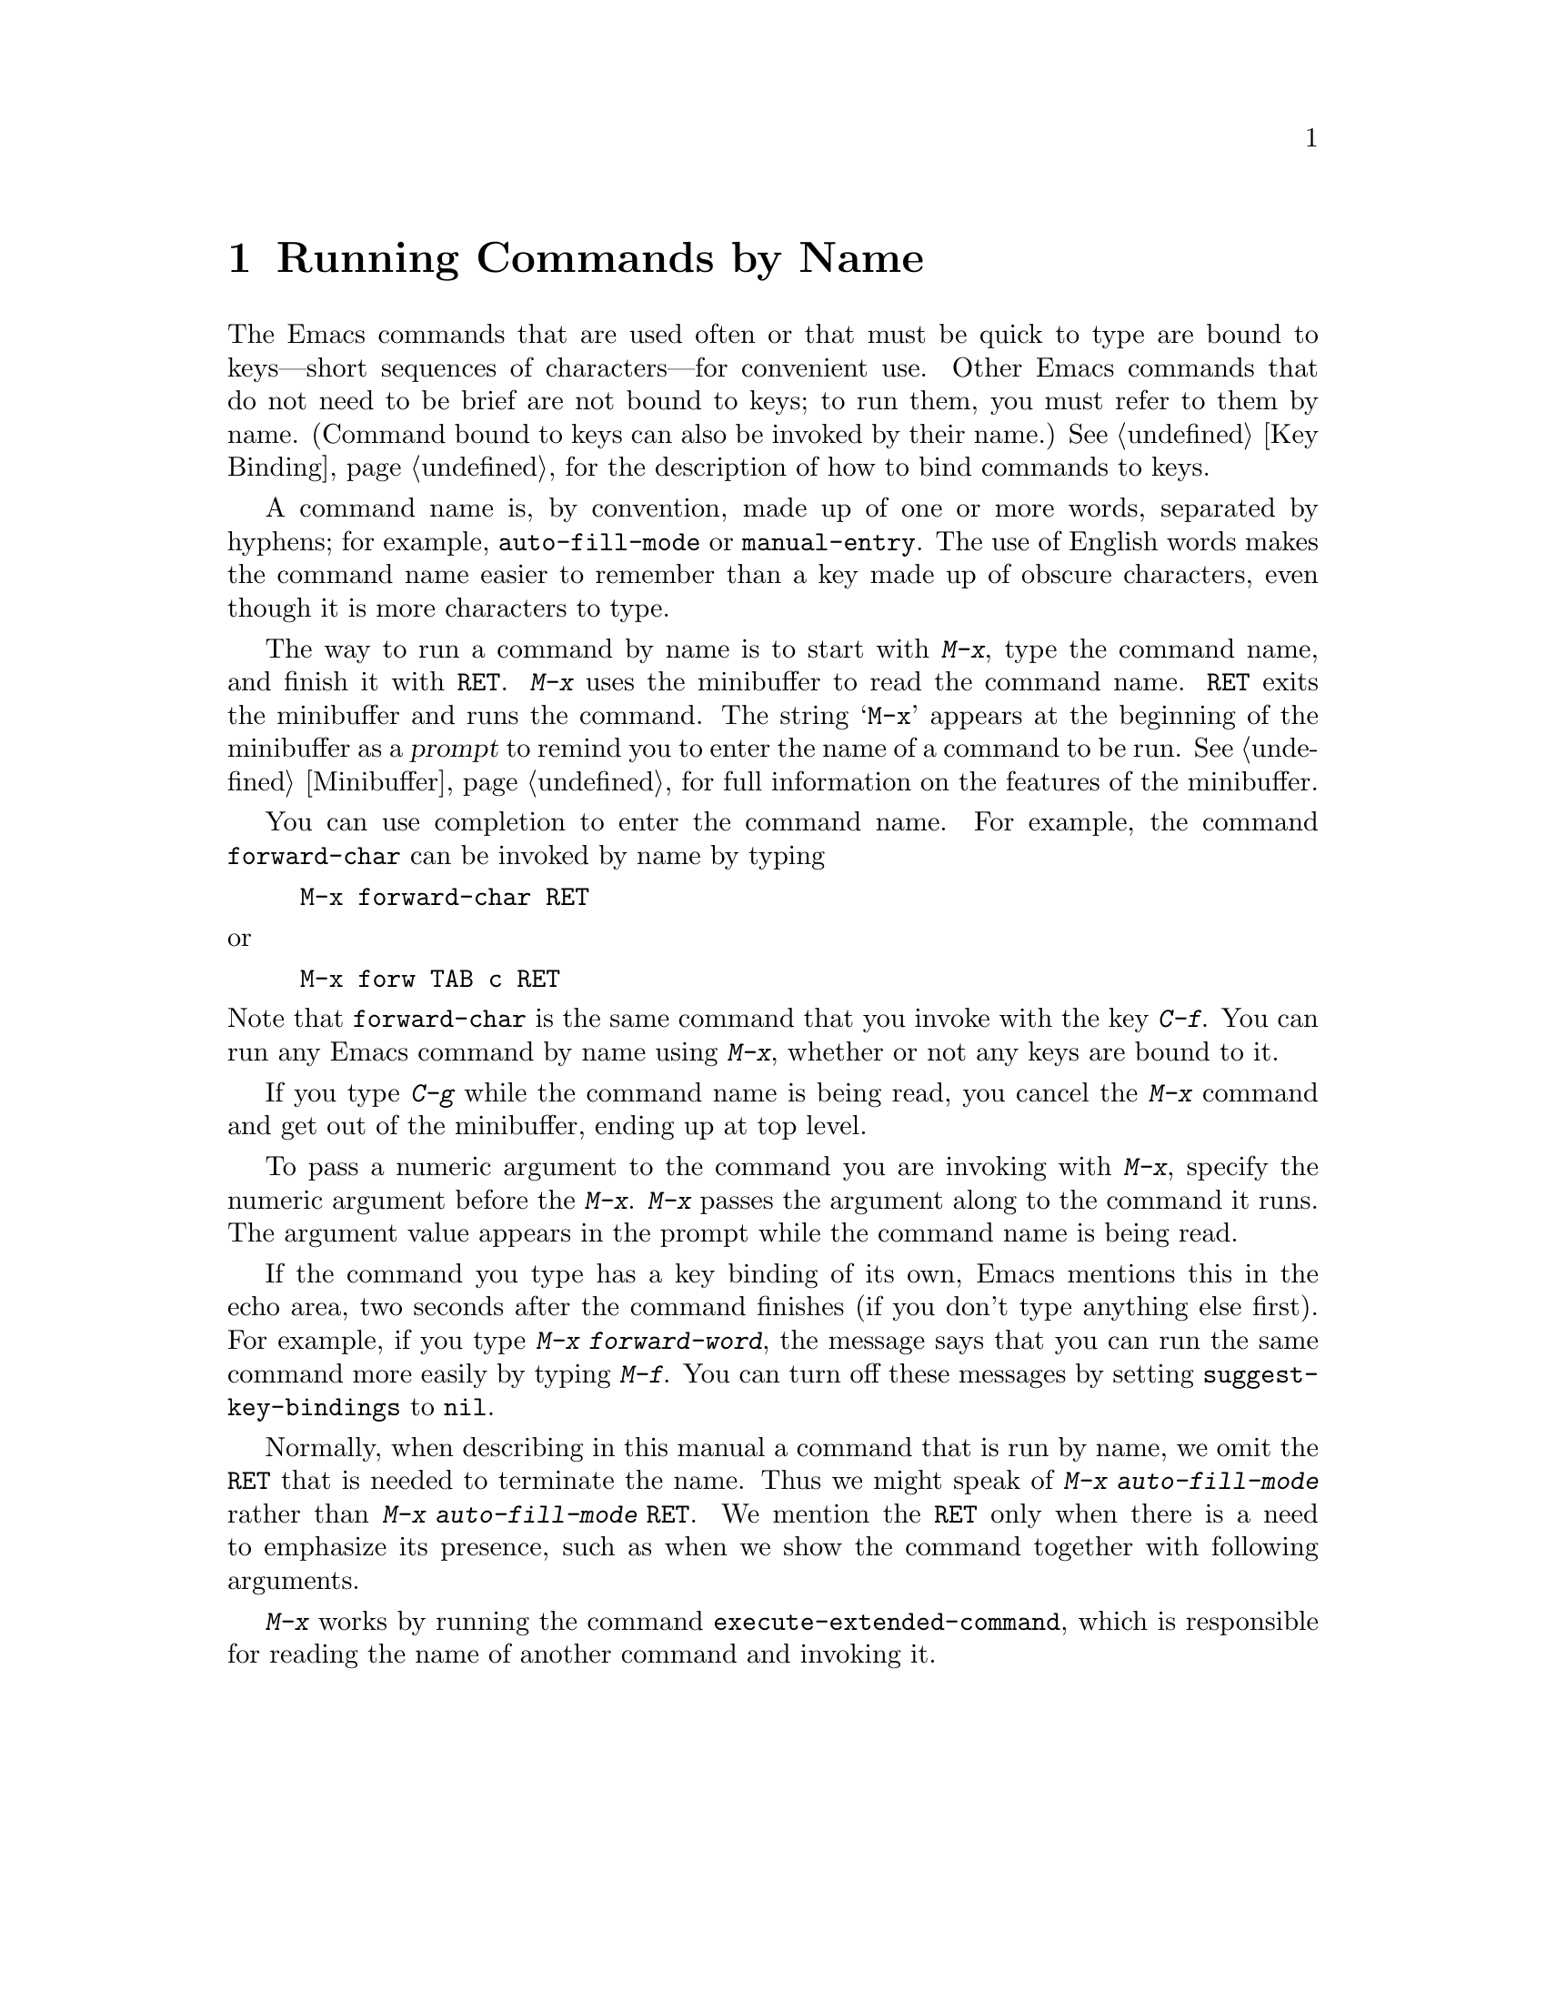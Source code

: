 @c This is part of the Emacs manual.
@c Copyright (C) 1985, 86, 87, 93, 94, 95, 1997 Free Software Foundation, Inc.
@c See file emacs.texi for copying conditions.
@node M-x, Help, Minibuffer, Top
@chapter Running Commands by Name

  The Emacs commands that are used often or that must be quick to type are
bound to keys---short sequences of characters---for convenient use.  Other
Emacs commands that do not need to be brief are not bound to keys; to run
them, you must refer to them by name.  (Command bound to keys can also
be invoked by their name.)  @xref{Key Binding}, for the description of
how to bind commands to keys.

  A command name is, by convention, made up of one or more words,
separated by hyphens; for example, @code{auto-fill-mode} or
@code{manual-entry}.  The use of English words makes the command name
easier to remember than a key made up of obscure characters, even though
it is more characters to type.

@kindex M-x
  The way to run a command by name is to start with @kbd{M-x}, type the
command name, and finish it with @key{RET}.  @kbd{M-x} uses the
minibuffer to read the command name.  @key{RET} exits the minibuffer and
runs the command.  The string @samp{M-x} appears at the beginning of the
minibuffer as a @dfn{prompt} to remind you to enter the name of a
command to be run.  @xref{Minibuffer}, for full information on the
features of the minibuffer.

  You can use completion to enter the command name.  For example, the
command @code{forward-char} can be invoked by name by typing

@example
M-x forward-char @key{RET}
@end example

@noindent
or

@example
M-x forw @key{TAB} c @key{RET}
@end example

@noindent
Note that @code{forward-char} is the same command that you invoke with
the key @kbd{C-f}.  You can run any Emacs command by name using
@kbd{M-x}, whether or not any keys are bound to it.

  If you type @kbd{C-g} while the command name is being read, you cancel
the @kbd{M-x} command and get out of the minibuffer, ending up at top level.

  To pass a numeric argument to the command you are invoking with
@kbd{M-x}, specify the numeric argument before the @kbd{M-x}.  @kbd{M-x}
passes the argument along to the command it runs.  The argument value
appears in the prompt while the command name is being read.

@vindex suggest-key-bindings
  If the command you type has a key binding of its own, Emacs mentions
this in the echo area, two seconds after the command finishes (if you
don't type anything else first).  For example, if you type @kbd{M-x
forward-word}, the message says that you can run the same command more
easily by typing @kbd{M-f}.  You can turn off these messages by setting
@code{suggest-key-bindings} to @code{nil}.

  Normally, when describing in this manual a command that is run by
name, we omit the @key{RET} that is needed to terminate the name.  Thus
we might speak of @kbd{M-x auto-fill-mode} rather than @kbd{M-x
auto-fill-mode @key{RET}}.  We mention the @key{RET} only when there is
a need to emphasize its presence, such as when we show the command
together with following arguments.

@findex execute-extended-command
  @kbd{M-x} works by running the command
@code{execute-extended-command}, which is responsible for reading the
name of another command and invoking it.
